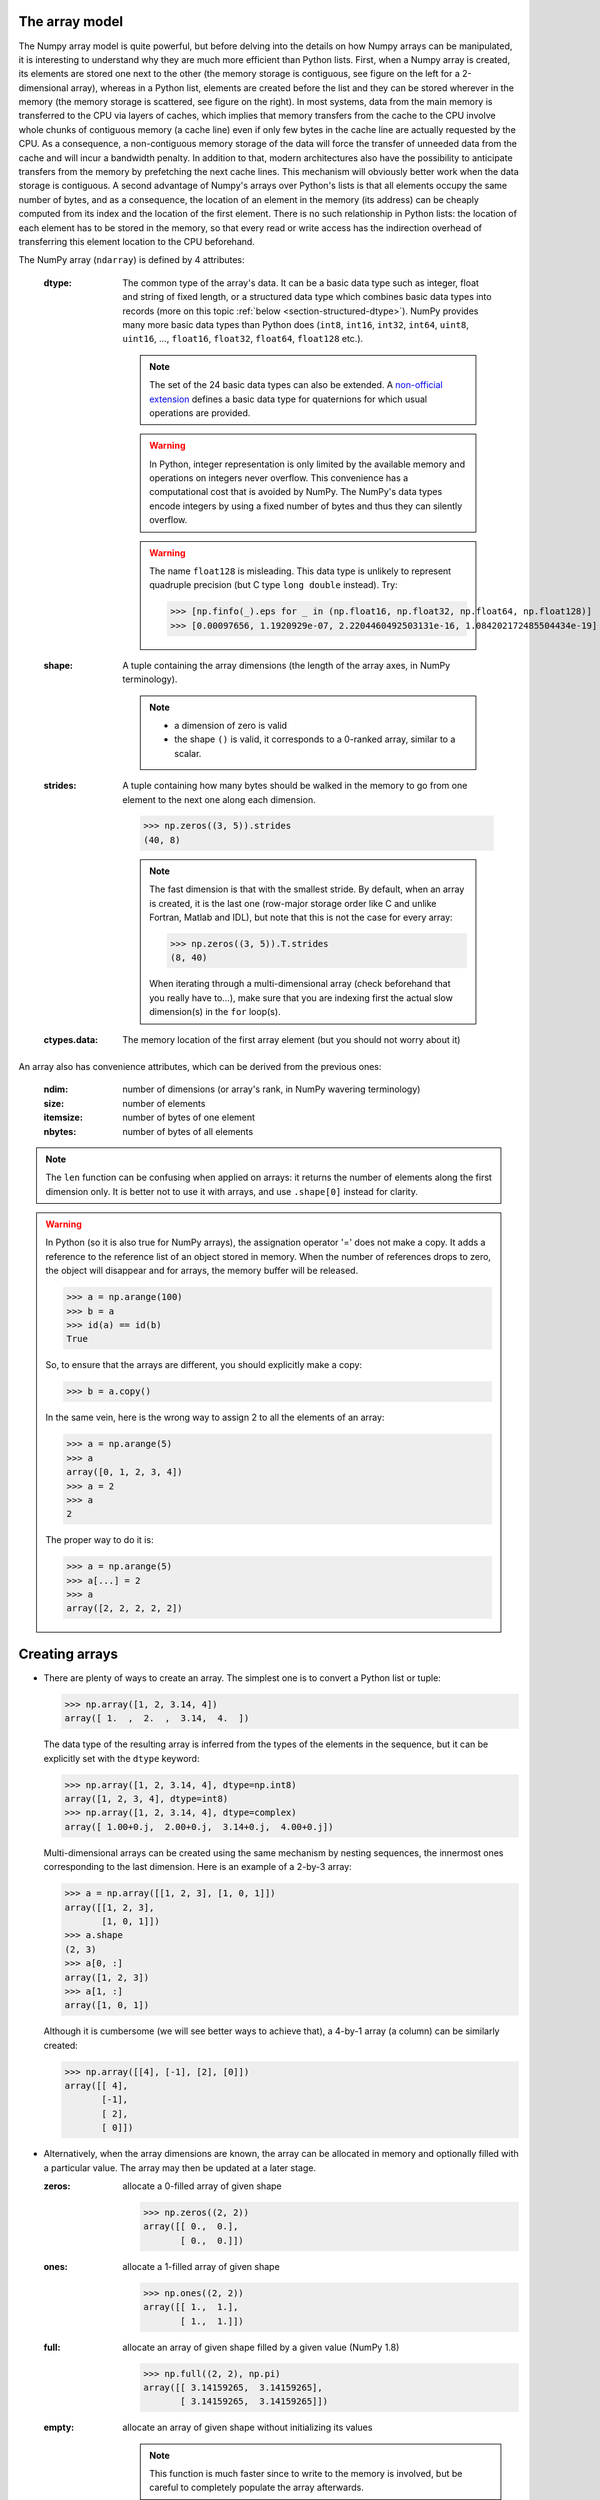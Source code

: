The array model
---------------

The Numpy array model is quite powerful, but before delving into the details on how Numpy arrays can be manipulated, it is interesting to understand why they are much more efficient than Python lists.
First, when a Numpy array is created, its elements are stored one next to the other (the memory storage is contiguous, see figure on the left for a 2-dimensional array), whereas in a Python list, elements are created before the list and they can be stored wherever in the memory (the memory storage is scattered, see figure on the right). In most systems, data from the main memory is transferred to the CPU via layers of caches, which implies that memory transfers from the cache to the CPU involve whole chunks of contiguous memory (a cache line) even if only few bytes in the cache line are actually requested by the CPU. As a consequence, a non-contiguous memory storage of the data will force the transfer of unneeded data from the cache and will incur a bandwidth penalty. In addition to that, modern architectures also have the possibility to anticipate transfers from the memory by prefetching the next cache lines. This mechanism will obviously better work when the data storage is contiguous. A second advantage of Numpy's arrays over Python's lists is that all elements occupy the same number of bytes, and as a consequence, the location of an element in the memory (its address) can be cheaply computed from its index and the location of the first element. 
There is no such relationship in Python lists: the location of each element has to be stored in the memory, so that every read or write access has the indirection overhead of transferring this element location to the CPU beforehand.

.. image:: layout_2darray.png
   :width: 40%

.. image:: layout_listoflist.png
   :width: 40%


The NumPy array (``ndarray``) is defined by 4 attributes:

  :dtype: The common type of the array's data. It can be a basic data type such as integer, float and string of fixed length, or a structured data type which combines basic data types into records (more on this topic :ref:`below <section-structured-dtype>`). NumPy provides many more basic data types than Python does (``int8``, ``int16``, ``int32``, ``int64``, ``uint8``, ``uint16``, ..., ``float16``, ``float32``, ``float64``, ``float128`` etc.).

          .. note:: The set of the 24 basic data types can also be extended. A `non-official extension <https://github.com/martinling/numpy_quaternion>`_ defines a basic data type for quaternions for which usual operations are provided.

          .. warning:: In Python, integer representation is only limited by the available memory and operations on integers never overflow. This convenience has a computational cost that is avoided by NumPy. The NumPy's data types encode integers by using a fixed number of bytes and thus they can silently overflow.

          .. warning:: The name ``float128`` is misleading. This data type is unlikely to represent quadruple precision (but C type ``long double`` instead). Try:

                    >>> [np.finfo(_).eps for _ in (np.float16, np.float32, np.float64, np.float128)]
                    >>> [0.00097656, 1.1920929e-07, 2.2204460492503131e-16, 1.084202172485504434e-19]

  :shape: A tuple containing the array dimensions (the length of the array axes, in NumPy terminology).

          .. note::
             * a dimension of zero is valid
             * the shape ``()`` is valid, it corresponds to a 0-ranked array, similar to a scalar.

  :strides: A tuple containing how many bytes should be walked in the memory to go from one element to the next one along each dimension.
            
            >>> np.zeros((3, 5)).strides
            (40, 8)

            .. note:: The fast dimension is that with the smallest stride. By default, when an array is created, it is the last one (row-major storage order like C and unlike Fortran, Matlab and IDL), but note that this is not the case for every array:

                      >>> np.zeros((3, 5)).T.strides
                      (8, 40)

                      When iterating through a multi-dimensional array (check beforehand that you really have to...), make sure that you are indexing first the actual slow dimension(s) in the ``for`` loop(s).

  :ctypes.data: The memory location of the first array element (but you should not worry about it)

An array also has convenience attributes, which can be derived from the previous ones:

  :ndim: number of dimensions (or array's rank, in NumPy wavering terminology)
  :size: number of elements
  :itemsize: number of bytes of one element
  :nbytes: number of bytes of all elements

.. note:: The ``len`` function can be confusing when applied on arrays: it returns the number of elements along the first dimension only. It is better not to use it with arrays, and use ``.shape[0]`` instead for clarity.

.. warning:: In Python (so it is also true for NumPy arrays), the assignation operator '=' does not make a copy. It adds a reference to the reference list of an object stored in memory. When the number of references drops to zero, the object will disappear and for arrays, the memory buffer will be released.

    >>> a = np.arange(100)
    >>> b = a
    >>> id(a) == id(b)
    True

    So, to ensure that the arrays are different, you should explicitly make a copy:

    >>> b = a.copy()

    In the same vein, here is the wrong way to assign 2 to all the elements of an array:

    >>> a = np.arange(5)
    >>> a
    array([0, 1, 2, 3, 4])
    >>> a = 2
    >>> a
    2

    The proper way to do it is:

    >>> a = np.arange(5)
    >>> a[...] = 2
    >>> a
    array([2, 2, 2, 2, 2])


Creating arrays
---------------

* There are plenty of ways to create an array. The simplest one is to convert a Python list or tuple:

  >>> np.array([1, 2, 3.14, 4])
  array([ 1.  ,  2.  ,  3.14,  4.  ])

  The data type of the resulting array is inferred from the types of the elements in the sequence, but it can be explicitly set with the ``dtype`` keyword:

  >>> np.array([1, 2, 3.14, 4], dtype=np.int8)
  array([1, 2, 3, 4], dtype=int8)
  >>> np.array([1, 2, 3.14, 4], dtype=complex)
  array([ 1.00+0.j,  2.00+0.j,  3.14+0.j,  4.00+0.j])

  Multi-dimensional arrays can be created using the same mechanism by nesting sequences, the innermost ones corresponding to the last dimension. Here is an example of a 2-by-3 array:

  >>> a = np.array([[1, 2, 3], [1, 0, 1]])
  array([[1, 2, 3],
         [1, 0, 1]])
  >>> a.shape
  (2, 3)
  >>> a[0, :]
  array([1, 2, 3])
  >>> a[1, :]
  array([1, 0, 1])

  Although it is cumbersome (we will see better ways to achieve that), a 4-by-1 array (a column) can be similarly created:

  >>> np.array([[4], [-1], [2], [0]])
  array([[ 4],
         [-1],
         [ 2],
         [ 0]])

* Alternatively, when the array dimensions are known, the array can be allocated in memory and optionally filled with a particular value. The array may then be updated at a later stage.

  :zeros: allocate a 0-filled array of given shape

         >>> np.zeros((2, 2))
         array([[ 0.,  0.],
                [ 0.,  0.]])

  :ones: allocate a 1-filled array of given shape

         >>> np.ones((2, 2))
         array([[ 1.,  1.],
                [ 1.,  1.]])

  :full: allocate an array of given shape filled by a given value (NumPy 1.8)

         >>> np.full((2, 2), np.pi)
         array([[ 3.14159265,  3.14159265],
                [ 3.14159265,  3.14159265]])

  :empty: allocate an array of given shape without initializing its values

          .. note:: This function is much faster since to write to the memory is involved, but be careful to completely populate the array afterwards.

  .. note:: By default, these functions return a ``float64`` array. To specify another data type, use the ``dtype`` keyword.

* It is possible to use another variable as a template to create a new array with the same data type and shape:

  >>> a = np.array([[1, 2, 3], [3, 2, 1]])
  >>> b = np.zeros_like(a)
  >>> c = np.ones_like(a)
  >>> d = np.full_like(a, 2.)
  >>> e = np.empty_like(a)
  >>> for _ in a, b, c, d, e:
  ...     print(_.dtype, _.shape)
  (dtype('int64'), (2, 3))
  (dtype('int64'), (2, 3))
  (dtype('int64'), (2, 3))
  (dtype('int64'), (2, 3))
  (dtype('int64'), (2, 3))

* Since discretization is at the heart of scientific computing, creation of grids has been made straightforward and it can be done in several ways:

  :arange: Return evenly spaced values (the number of elements is known).

           >>> np.arange(10, dtype=float)
           array([ 0.,  1.,  2.,  3.,  4.,  5.,  6.,  7.,  8.,  9.])
           >>> start = 1
           >>> step = 0.1
           >>> n = 10
           >>> start + np.arange(n).reshape(2, -1) * step
           array([[ 1. ,  1.1,  1.2,  1.3,  1.4],
                  [ 1.5,  1.6,  1.7,  1.8,  1.9]])

           .. note:: other calling sequences than ``start + np.arange(n) * step`` can be used with ``arange``, but there are little compelling reasons to use them (see next function ``linspace``).

  :linspace: Return evenly spaced values (the boundaries are known).

             >>> np.linspace(2, 4, 6)
             array([ 2. ,  2.4,  2.8,  3.2,  3.6,  4. ])

  :logspace: Return numbers evenly spaced on a log scale. By default the base 10 is used. The end points specify the base's powers.

             >>> np.logspace(0, 2, 5)
             array([ 1., 3.16227766, 10., 31.6227766, 100.])

             .. note:: unlike Python's ``range`` builtin, the last point of the interval is included by default in the array returned by ``linspace`` and ``logspace``.

  :meshgrid: Return coordinate matrices from two or more coordinate vectors.

      >>> nx = 3
      >>> ny = 2
      >>> x_1d = np.linspace(0, 1, nx)
      >>> y_1d = np.linspace(0, 1, ny)
      >>> x_2d, yv_2d = np.meshgrid(x_1d, y_1d)
      >>> x_2d
      array([[ 0. ,  0.5,  1. ],
             [ 0. ,  0.5,  1. ]])
      >>> y_2d
      array([[ 0.,  0.,  0.],
             [ 1.,  1.,  1.]])
      >>> np.sqrt(x_2d**2 + y_2d**2)
      array([[ 0.        ,  0.5       ,  1.        ],
             [ 1.        ,  1.11803399,  1.41421356]])

  :mgrid: Return a dense multi-dimensional meshgrid.

      .. warning:: Brackets are used and not parentheses.

      >>> N = 4
      >>> i, j = np.mgrid[0:N, 0:N]
      >>> i.shape, j.shape
      (4, 4), (4, 4)
      >>> i
      array([[0, 0, 0, 0],
             [1, 1, 1, 1],
             [2, 2, 2, 2],
             [3, 3, 3, 3]])
      >>> j
      array([[0, 1, 2, 3],
             [0, 1, 2, 3],
             [0, 1, 2, 3],
             [0, 1, 2, 3]])
      >>> distance = np.sqrt((i-1)**2 + (j-1)**2)
      >>> distance
      array([[ 1.41421356,  1.        ,  1.41421356,  2.23606798],
             [ 1.        ,  0.        ,  1.        ,  2.        ],
             [ 1.41421356,  1.        ,  1.41421356,  2.23606798],
             [ 2.23606798,  2.        ,  2.23606798,  2.82842712]])

      Another calling sequence specifies the bounds and the number of samples:

      >>> i, j = np.mgrid[0:1:complex(3), 0:1:complex(3)]
      >>> i
      array([[ 0. ,  0. ,  0. ],
             [ 0.5,  0.5,  0.5],
             [ 1. ,  1. ,  1. ]])
      >>> j
      array([[ 0. ,  0.5,  1. ],
             [ 0. ,  0.5,  1. ],
             [ 0. ,  0.5,  1. ]])

  :ogrid: Return a sparse multi-dimensional meshgrid.

      >>> N = 4
      >>> i, j = np.ogrid[0:N, 0:N]
      >>> i.shape, j.shape
      (4, 1), (1, 4)
      >>> i
      array([[0],
             [1],
             [2],
             [3]])
      >>> j
      array([[0, 1, 2, 3]])

      The sparse grid can be manipulated using :ref:`broadcasting <section-broadcasting>` to achieve the same result as that of the dense grid:

      >>> distance = np.sqrt((i-1)**2 + (j-1)**2)
      >>> distance
      array([[ 1.41421356,  1.        ,  1.41421356,  2.23606798],
             [ 1.        ,  0.        ,  1.        ,  2.        ],
             [ 1.41421356,  1.        ,  1.41421356,  2.23606798],
             [ 2.23606798,  2.        ,  2.23606798,  2.82842712]])

      Similarly to `mgrid`, an alternate calling sequence can be used:

      >>> i, j = np.ogrid[0:1:complex(3), 0:1:complex(3)]
      >>> i
      array([[ 0. ],
             [ 0.5],
             [ 1. ]])
      >>> j
      array([[ 0. ,  0.5,  1. ]])


* Creation of arrays populated by pseudonumbers. The package ``numpy.random`` contains pseudonumber generators for the usual distributions. Many more are available in ``scipy.stats``.

  :random_itegers: Return random integers between a lower and upper value, inclusive.

    .. note:: ``randint`` also exists. It doesn't do anything that ``random_integers`` cannot, except confusing the user. Stick with ``random_integers``, which has a better name.

    .. note:: Even if a default value exists for the lower value, it is better practice to specify both the lower and upper values (``randint`` has not the same default value, so don't bother memorizing it).

    >>> np.random.random_integers(1, 6, (3, 2))
    array([[5, 2],
           [3, 6],
           [1, 6]])

  :random_sample: Return uniformly distributed random floats in the half-open interval [0.0, 1.0).

    .. note:: for the only purpose of confusing users even more, this function has 3 aliases ``random``, ``randf`` and ``sample``! Avoid them. And there's also ``rand``, see note below.

    >>> np.random.random_sample((3, 2))
    array([[ 0.55442892,  0.97919858],
           [ 0.40742057,  0.00879652],
           [ 0.098388836,  0.67112335]])

  :standard_nomal: Return random floats from the standard normal distribution.

    >>> np.random.standard_normal((3, 2))
    array([[ 1.72573865,  0.8938781 ],
           [ 0.37971588, -0.40010123],
           [-0.33761754,  0.07175398]])

  .. note:: I prefer not to use MATLAB® equivalent shortcuts ``rand`` (for ``random_sample``) and ``randn`` (for ``standard_normal``), even if they are conveniently available in ``numpy``'s module namespace. Their calling sequence ``rand(d0, d1, ...)`` is inconsistent with most other NumPy functions such as ``zeros``, ``ones``, ``random_integers``, ``random_sample``, ``standard_normal``, ``standard_cauchy`` etc., which take a tuple as first argument to specify the array shape.


Basic operations
----------------

* Functions in NumPy are vectorized

  :np.sum: sum of elements
  :np.cumsum: cumulative sum of elements
  :np.product: product of elements
  :np.cumproduct: cumulative product of elements
  :np.sort: sort elements
  :np.argsort: return the indices that would sort an array
  :np.all: return True if all array elements evaluate to True
  :np.any: return True if any array element evaluates to True
  :np.min: return the minimum element of an array
  :np.max: return the maximum element of an array

  .. note:: Python builtin functions ``all``, ``any``, ``min`` and ``max`` should not be used with NumPy arrays since 1) they are slow and 2) they will not work on multi-dimensional arrays.

  With these functions, an axis can be specified: it is the axis that will be collapsed and along which the operation is performed.

  >>> a = arange(8).reshape((2, 4))
  >>> print(a)
  [[0 1 2 3]
   [4 5 6 7]]
  >>> print(np.sum(a, axis=0))
  [ 4  6  8 10]
  >>> print(np.sum(a, axis=1))
  [ 6 22]

  .. note:: axes can be specified by starting from the last one, using negative values. ``-1`` stands for the last axis, ``-2`` for the last but one.

* Most common operations with two operands are performed element-wise:

  >>> a = np.array([[0, 1, 0],
  ...               [2, 3, 4]])
  >>> b = np.array([[2, 2, 2],
  ...               [3, 3, 3]])
  >>> a * b
  array([[ 0,  2,  0],
         [ 6,  9, 12]])


* Boolean operations.
  
  The operators ``not``, ``and`` and ``or`` should not be used with arrays.

  === = ========================
  not → ``~`` or ``logical_not``
  and → ``&`` or ``logical_and``
  or  → ``|`` or ``logical_or``
  xor → ``^`` or ``logical_xor``
  === = ========================

  .. note:: The operators ``~``, ``&``, ``|`` and ``^`` have a very high priority, so parenthesis must be used to combine expressions. The following example shows how to print the number of times that 1 or 10 are drawn from a uniform distribution:

    >>> a = np.random.random_integers(1, 10, 1000)
    >>> np.sum((a == 1) | (a == 10))
    207

.. topic:: **Exercise**: Computation of :math:`\pi` by Monte-Carlo sampling.
    :class: green

    Given the random variables X and Y following the uniform distribution between -1 and 1, the probability for the point (X, Y) to be inside the unity disk is the ratio of the surface of the unity disk and that of the unity square, i.e. :math:`\pi/4`. It is then possible possible to compute :math:`\pi` by drawing realizations of X and Y and counting the fraction of points (X, Y) inside the unity disk.

    Vectorize the following pure Python code, by using NumPy arrays and functions.

    .. literalinclude:: pi_montecarlo_slow.py
        :lines: 5-

    .. only:: html

        [:ref:`Solution <pi_montecarlo.py>`]


Indexing arrays
---------------

* integers and slices: like Python

  .. warning:: indexing starts at 0!

  .. warning:: in slices, the stop point is excluded from the selection!

  .. note:: negative indices are fine.

  >>> a = np.arange(10)
  >>> a[3: -3]
  array([3, 4, 5, 6])
  >>> a[::2]
  array([0, 2, 4, 6, 8])
  >>> a.strides, a[::2].strides
  (8,), (16,)

* The ellipsis ``...`` replaces as many ``:`` as possible. For an array ``a`` of rank 4: ``a[..., 0, :]`` is equivalent to ``a[:, :, 0, :]``

  >>> a = np.arange((2, 3, 4, 5))
  >>> a[..., 0].shape
  (2, 3, 4)

  .. note:: ``a[i]`` is equivalent to ``a[i, ...]``

* A boolean array can be used as a mask to select elements.

  >>> x = np.random.random_sample(1000)
  >>> x[x > 3] = 0

  .. note:: Use boolean masks instead of the ``where`` function!


* selection indexing: an integer array can also be used

  >>> x = np.random.random_sample(1000)
  >>> index = np.argsort(x)
  >>> x[index[:10]] = 0


.. topic:: **Exercise**: Array creation
  :class: green

  Create the following 1-dimensional arrays:

      .. math::
         a_1 &= [\underbrace{0\,0\,0 \cdots 0}_{N\ \rm times}\;\underbrace{1\,1 \cdots 1}_{N-1\ \rm times}\;\underbrace{2 \cdots 2}_{N-2\ \rm times}\;\cdots\;N-2\;N-2\;N-1] \\
         a_2 &= [0\,1 \cdots N-1\quad 0\,1 \cdots N-2\;\cdots\;0\,1\,2\;0\,1\;0]

  .. only:: html

            [:ref:`Solution <array_creation.py>`]

.. topic:: **Exercise**: Histogram
  :class: green

  Complete the missing parts of the code below to do this exercise.
  Given a large number of particules of velocities :math:`v_x, v_y, v_z` distributed according to the standard normal distribution, plot the histogram of the speed in 1, 2 and 3 dimensions:

      .. math::
        v_1 &= |v_x| = \sqrt{v_x^2} \\
        v_2 &= \sqrt{v_x^2+v_y^2} \\
        v_3 &= \sqrt{v_x^2+v_y^2+v_z^2}

  and compare it to the theoretical Maxwell distributions:

      .. math::
         f_n(v) = \left(\frac{\pi}{2}\right)^{-\frac{|n-2|}{2}} v^{n-1} e^{-\frac{1}{2}v^2}

  where :math:`n` = 1, 2, 3 is the number of dimensions.

  ::

    from __future__ import division
    import numpy as np
    import matplotlib.pyplot as mp


    def velocity2speed(velocity, ndims):
        """ Return the ndims-dimensional speed of the particles. """
        return ...


    def speed_distribution(speed, ndims):
        """
        Return the probability distribution function of the ndims-dimensional
        speed of the particles.
        """
        return ...


    NPARTICULES = 1000000

    velocity = np.random.standard_normal((NPARTICULES, 3))

    for ndims in (1, 2, 3):
        speed = velocity2speed(...)
        ax = mp.subplot(1, 3, ndims)
        n, bins, patches = ax.hist(speed, ...)
        ax.set_title('{}-d speed distribution'.format(ndims))
        ax.set_xlim(0, 5)
        ax.set_ylim(0, 0.9)
        ax.set_xlabel('speed')
        ax.plot(..., ..., 'r', linewidth=2)

    mp.show()

  .. only:: html

            [:ref:`Solution <plot_maxwell.py>`]


Manipulating arrays
-------------------

* Transformations that change the shape but not the size

  :.reshape: Give a new shape.

           .. note:: One shape dimension can be -1. In this case, the value is inferred from the number of elements of the array and the remaining dimensions.

                     >>> a = np.ones((4, 2, 7))
                     >>> b = a.reshape((4, -1))
                     >>> b.shape
                     (4, 14)

  :.ravel: Flatten an array to one dimension.

         .. note:: By default, in the ``reshape`` and ``ravel`` transformations, the elements of the input and output array are identical when both travelled following the row-major order.

  :.T: Transpose of the array.
  :.swapaxes: Interchange two axes.
  :np.rollaxis: Roll a specified axis backwards, until it lies in a given position.
  :.squeeze: Remove single-dimensional entries from the shape of the array.

  It is also easy to add a new dimension, using ``None`` (or equivalently ``np.newaxis``):

  >>> a = np.zeros((3, 5))
  >>> a[..., None].shape
  (3, 5, 1)
  >>> a[:, None, :].shape
  (3, 1, 5)
  >>> a[None, ...].shape
  (1, 3, 5)

  We will see later how much this notation can be handy when used in conjonction with broadcasting.

* Transformations that change the size

  :np.resize: Return a new array with the specified shape, repeating the array if necessary
  :tile: Construct an array by repeating A the given number of times.
  :resize: TBD
  :repeat: TBD


.. topic:: **Exercise**:
    :class: green

    Write a function that returns the mean of each 100 element block of a vector of size 100×N. The first version will loop over the vector slices by using a list comprehension and the second one will use NumPy transformation functions to avoid the ``for`` loop. The vector elements will be drawn from any statistical distribution. 

    .. only:: html

        [:ref:`Solution <block_mean.py>`]


Views and copies
----------------

A powerful aspect of NumPy's array model is that many operations can be performed without copying the data, which can be expensive especially when handling big datasets. For instance, indexing using a slice returns a view on the initial array, which mean that the initial and sliced arrays share the same memory buffer. This is a frequent source a confusion, since modifying the view will affect the original array. It is then important to know which operations return a view and which ones a copy. A view on an array is different from a reference: even though they share the same memory buffer, the viewing and viewed arrays are different Python objects:

    >>> a = np.zeros(10)
    >>> b = a.view()
    >>> id(a) == id(b)
    False
    >>> a.ctypes.data == b.ctypes.data
    True

.. topic:: **Exercise**:
       :class: green

       Given the function

       >>> def isview(a, b):
       ...     """
       ...     Return True if b is a view on a.
       ...     (It is assumed that a's memory buffer is contiguous)
       ...     """
       ...     return a.ctypes.data <= b.ctypes.data < a.ctypes.data + a.nbytes

       and the array

       >>> a = np.arange(24, dtype=float)
       >>> a.shape = (3, 2, 4)

       let's first check that slicing an array does not copy it:

       >>> isview(a, a[:2, 1, 1:3])
       True

       Then, check what the following actions do and whether their result is a view or a copy:

       ::

           a.copy()
           a[:, ::-1, :]
           a.view(complex)
           a.view([('position', float, 3), ('mass', float)])
           a.reshape((6, -1))
           a[..., None]
           a.ravel()
           a.flatten()
           a.T
           a.T.ravel()
           a.swapaxes(0, 1)
           np.rollaxis(a, 2)
           a.astype(int)
           a.astype(float)
           np.asarray(a)
           np.asarray(a, dtype=float)
           np.asarray(a, dtype=int)
           np.array(a, dtype=float, copy=False)


Combining arrays
----------------

  :r\_: Translate slice objects to concatenation along the first axis.

        >>> np.r_[np.array([1,2,3]), 0, 0, np.array([4,5,6])]
        array([1, 2, 3, 0, 0, 4, 5, 6])
  :hstack: Stack arrays in sequence horizontally (column wise).
  :vstack: Stack arrays in sequence vertically (row wise).
  :dstack: Stack arrays in sequence depth wise (along third axis).
  :concatenate: Join a sequence of arrays together.
  :column_stack: Stack 1-D arrays as columns into a 2-D array.
  :row_stack: Stack arrays in sequence vertically (row wise).


.. _section-broadcasting:

Broadcasting
------------

Broadcasting allows operations (such as addition, multiplication etc.) which are normally element-wise to be carried on arrays of different shapes. It is a virtual replication of the arrays along the missing dimensions. It can be seen as a generalization of operations involving an array and a scalar.

* the addition of a scalar on an matrix can be seen as the addition of a matrix with identical elements (and same dimensions).

.. image:: broadcast_scalar.png

* the addition of a row on a matrix will be seen as the addition of a matrix with replicated rows (the number of columns must match).

.. image:: broadcast_row.png

* conversely the addition of a column on a matrix will be seen as the addition of a matrix with replicated columns (the number of rows must match)

.. image:: broadcast_column.png

* What if the rank of the arrays is greater than 2? There is no restriction on the rank: any dimension of length 1 is broadcastable and is virtually replicated to match the other array's dimension length. The two arrays may have different broadcastable dimensions. If this happens, the result of the operation will have more elements than any of the operands.

* Can it work on arrays of different ranks? Sure! Dimensions of length 1 are **prepended** (added on the left of the array shape) until the two arrays have the same rank. As a consequence, the following operation is possible:

    >>> np.zeros((5, 9)) + np.ones(9)

  but not this one, since the righmost dimensions are different:

    >>> np.zeros((5, 9)) + np.ones(5)
    ValueError: operands could not be broadcast together with shapes (5,9) (5)

  So for columns, an additional dimension must be specified and added on the right:

    >>> np.zeros((5, 9)) + np.ones(5)[:, None]


* Can it work on more than two arrays? Yes again! But you have to find an element-wise operation with more than two operands...

* Since the replication is virtual, no memory is wasted. Broadcasting is fast. Use it wherever possible, just keep an eye on the size of the broadcast result to make sure that it does not become too large.

.. topic:: **Exercise**:
    :class: green

    Can the arrays of the following shapes be broadcast together? If yes, what would be the shape of the result?

    * (7, 1) and (7, 4)

    * (7,) and (4, 7)

    * (3, 3) and (2, 3)

    * (1, 1, 1, 8) and (1, 9, 1)

    * (4, 1, 9) and (3, 1)


    .. only:: html

        [:ref:`Solution <broadcasting_shapes>`]

.. topic:: **Exercise**:
    :class: green

    Remove the ``for`` loops in this code by using broadcasting and measure the improvement in execution time.

    ::

      from __future__ import division
      import matplotlib.pyplot as mp
      import numpy as np

      NDETECTORS = 8
      NSAMPLES = 1000
      SAMPLING_PERIOD = 0.1
      GLITCH_TAU = 0.3
      GLITCH_AMPL = 20
      GAIN_SIGMA = 0.03
      SOURCE_AMPL = 7
      SOURCE_PERIOD = 5
      NOISE_SIGMA = 0.7

      time = np.arange(NSAMPLES) * SAMPLING_PERIOD
      glitch = np.zeros(NSAMPLES)
      glitch[100:] = GLITCH_AMPL * np.exp(-time[:-100] / GLITCH_TAU)
      gain = 1 + GAIN_SIGMA * np.random.standard_normal(NDETECTORS)
      offset = np.arange(NDETECTORS)
      source = SOURCE_AMPL * np.sin(2 * np.pi * time / SOURCE_PERIOD)
      noise = NOISE_SIGMA * np.random.standard_normal((NDETECTORS, NSAMPLES))
      
      signal = np.empty((NDETECTORS, NSAMPLES))
      for idet in xrange(NDETECTORS):
          for isample in xrange(NSAMPLES):
              signal[idet, isample] = gain[idet] * source[isample] + \
                                      glitch[isample] + offset[idet] + \
                                      noise[idet, isample]

      mp.figure()
      mp.subplot('211')
      mp.imshow(signal, aspect='auto', interpolation='none')
      mp.xlabel('sample')
      mp.ylabel('detector')
      mp.subplot('212')
      for s in signal:
          mp.plot(time, s)
      mp.xlabel('time [s]')
      mp.ylabel('signal')
      mp.show()

    .. only:: html

        [:ref:`Solution <plot_broadcasting.py>`]

.. topic:: **Exercise**:
    :class: green

    Write a one-liner function that normalizes by the euclidian norm M N-dimensional real vectors packed in an array of shape (M, N).

    .. only:: html

        [:ref:`Solution <normalize.py>`]


Universal functions (Ufuncs)
----------------------------

Arrays and universal functions are the two fundamental NumPy building blocks. The most basic operations on arrays are performed by these ufuncs.

======== ========================
Operator Ufunc
======== ========================
``+``    ``np.add``
``-``    ``np.subtract``
``*``    ``np.multiply``
``/``    ``np.true_divide`` (with: ``from __future__ import division``)
``//``   ``np.floor_divide``
``**``   ``np.power``
``%``    ``np.mod``
``==``   ``np.equal``
``!=``   ``np.not_equal``
``<``    ``np.less``
``<=``   ``np.less_equal``
``>``    ``np.greater``
``>=``   ``np.greater_equal``
``~``    ``np.logical_not`` or ``np.bitwise_not``
``&``    ``np.logical_and`` or ``np.bitwise_and``
``|``    ``np.logical_or``  or ``np.bitwise_or``
``^``    ``np.logical_xor`` or ``np.bitwise_xor``
======== ========================

`Many functions <http://docs.scipy.org/doc/numpy/reference/ufuncs.html#available-ufuncs>`_ are also implemented as ufuncs: ``absolute``, ``conj``, ``sign``, ``cos``, ``sin``, ``tan``, ``arccos``, ``arcsin``, ``arctan2`` and many more...

A ``ufunc`` has the following characteritics:

1. a buffer can be provided for the output, which can be useful to avoid temporaries.

   >>> N = 1000000
   >>> x = np.random.random_sample(N)
   >>> %timeit 2 * np.sin(x) + x
   10 loops, best of 3: 45 ms per loop
   >>> out = np.empty_like(x)
   >>> %timeit global out; np.sin(x, out); out *= 2; out += x
   10 loops, best of 3: 37 ms per loop


2. it implements the broadcasting mechanism on its inputs and outputs.

3. it has the following methods (which are only useful for ufuncs with two arguments):

   :reduce: reduce `a` to a scalar or `a`'s dimension by one, by applying the ``ufunc`` along all axes or one specified axis. Equivalent to:

       >>> r = x[0]
       >>> for i in range(1, len(x) - 1):
       ...     r = ufunc(r, x[i])

   :accumulate: accumulate the result of applying the ``ufunc`` to all elements. Equivalent to:

       >>> a = np.empty(len(x))
       >>> a[0] = x[0]
       >>> for i in range(1, len(x) - 1):
       ...     a[i] = ufunc(a[i - 1], x[i])

   :outer: outer product equivalent to:
           
       >>> r = np.empty(len(x), len(y))
       >>> for i in range(len(x)):
       ...     for j in range(len(y)):
       ...         r[i, j] = ufunc(x[i], y[j])

       Example: the truth table of logical operators can be obtained straightforwardly using this method.

       >>> tf = [True, False]
       >>> np.logical_and.outer(tf, tf)
       array([[ True, False],
              [False, False]], dtype=bool)
       >>> np.logical_or.outer(tf, tf)
       array([[ True,  True],
              [ True, False]], dtype=bool)

The use of ufuncs in NumPy is pervasive and the following non-ufunc functions, which are amongst the most basic ones, are using internally the ufunc methods that we have just described:

    ============= ======================
    Function      Under the hood
    ============= ======================
    np.sum        np.add.reduce
    np.cumsum     np.add.accumulate
    np.product    np.multiply.reduce
    np.cumproduct np.multiply.accumulate
    np.min        np.minimum.reduce
    np.max        np.maximum.reduce
    np.any        np.logical_or.reduce
    np.all        np.logical_and.reduce
    ============= ======================

It is relatively easy to write ufuncs in C.


.. topic:: **Exercise**:
    :class: green

    Using ufunc capabilities, create :math:`M\times N` matrices :math:`A` and :math:`B` such that

      .. math::
         A_{ij} &= i + j \\
         B_{ij} &= ij

    with :math:`0\le i<M` and  :math:`0\le j<N`

    .. only:: html

        [:ref:`Solution <ufunc_matrices.py>`]


Special values
--------------

NumPy supports IEEE 754 floating point special values `NaN` and `inf`. These literal values are available as ``np.nan`` and ``np.inf`` and are stored as Python ``float``.

NumPy's behaviour when an IEEE exception occurs is configurable with the ``seterr`` function. If your code produces NaNs, you can raise exceptions when NaN are triggered to know where the problem happens:

    >>> np.seterr(invalid='raise')

To inspect these special values:

:isinf: Return True for positive or negative infinite numbers
:isnan: Return True for NaN elements

    >>> from __future__ import division
    >>> N = 1000000
    >>> a = np.random.random_integers(0, 10, N)
    >>> b = np.random.random_integers(0, 10, N)
    >>> c = a / b
    >>> np.all(np.isnan(c) == ((a == 0) & (b == 0)))
    True
:isfinite: Return True for finite elements (non-infinite and non-NaN)

And to make them non-special:

:nan_to_num: Set `NaN` to zero, `+inf` to max float and `-inf` to min float

When NaN values are present in an array, most NumPy functions will propagate them to the result instead of restricting the operation to the non-NaN elements. To explicitly discard the NaNs, one should call the following functions: ``nanmin``, ``nanmax``, ``nanargmin``, ``nanargmax``, ``nanmean``, ``nanstd``, ``nanvar``, ``nansum``.


.. _section-structured-dtype:

Structured data types
---------------------

Basic data types can be combined to form structured data types, akin to C's ``struct`` or Fortran's derived types. The synthax to create such records is strict, it must be a **list** of **tuples**, each tuple containing the name, data type and optionally the shape of the field. The field values are accessed by using brackets enclosing the field names.

>>> point_dtype = [('x', float), ('y', float), ('z', float)]
>>> n = 100
>>> points = np.empty(n, dtype=point_dtype)
>>> points['x'] = np.random.random_sample(n)
>>> points['y'] = np.random.random_sample(n)
>>> points['z'] = np.random.random_sample(n)
>>> points[0]
(0.1620762355727834, 0.2395019980532217, 0.9167745701692562)
>>> points[10] = (1, 1 , 0)

Another example, in which the shapes of the fields are specified:

>>> spectra_dtype = [('fluxdensity', float, 100),
...                  ('wavelength', float, 100)]
>>> spectrum = np.zeros((), dtype=spectra_dtype)
>>> spectrum['wavelength'].size
100

.. note:: Fields can be strings, but since array elements must have a fixed common ``itemsize``, it is mandatory to specify the maximum number of characters. Structured data types can also be combined together:

   >>> galaxy_dtype = [('name', 'S256'),
   ...                 ('pos', point_dtype)]
   >>> galaxy = np.zeros(10, dtype=galaxy_dtype)
   >>> galaxy[0] = ('M81', (1, -1, 0))
   >>> galaxy[0]['name']
   'M81'
   >>> galaxy[0]['pos']['x'], galaxy[0]['pos']['y'], galaxy[0]['pos']['z']
   (1.0, -1.0, 0.0)


.. warning:: Indexing using boolean or integer arrays makes a copy. In the following expression, a temporary structured array is created to store ``galaxy[[0, 1]]``

   >>> galaxy[[0, 1]]['name'] = 'new name 1', 'new name 2'

   and this is where the update of the field ``name`` takes place. As a consequence, the original array is left intact:

   >>> print(galaxy[:2]['name'])
   ['M81' '']

   To circumvent this potential source of mistakes using boolean and integer arrays, the indexing should be performed rightmost:

   >>> galaxy['name'][[0, 1]] = 'new name 1', 'new name 2'
   >>> print(galaxy[:2]['name'])

   Note that using integers or slices for indexing does not make a copy, so rightmost indexing is not required in these cases:

   >>> galaxy[:2]['name'] = 'galaxy 1', 'galaxy 2'
   >>> print(galaxy[:2]['name'])
   ['galaxy 1' 'galaxy 2']

.. topic:: **Exercise**: Indirect sort.
    :class: green

    An indirect sort consists in using an array to sort another one.

    First, create a structured dtype with a string field ``name`` (no more than 10 characters) and an integer field ``age``. Then use it to allocate a large array of people. The ``name`` field will be populated with ``id1``, ``id2``, etc. and the ``age`` field according to any random distribution. Sort the people according to their age by two methods: 1) using the function ``np.argsort`` and 2) looking at the ``np.sort`` documentation related to structured arrays.

    .. only:: html

        [:ref:`Solution <indirect_sort.py>`]


Record arrays
-------------

Accessing fields in structured arrays by using brackets can be a bit clumsy. Fortunately, it is possible to access these fields in a more concise way, as attributes, by using record arrays. It can be done in the following way (field values are not initialized):

    >>> source_dtype = [('name', 'S256'),
    ...                 ('ra', float),
    ...                 ('dec', float)]
    >>> source = np.recarray(10, dtype=source_dtype)
    >>> source[0] = ('M81', 148.8882208, 69.0652947)
    >>> print(source[0].name, source[0].ra, source[0].dec)
    ('M81', 148.8882208, 69.065294699999995)

An existing structured array can be viewed as a ``recarray``:

    >>> source = np.empty(10, dtype=source_dtype).view(np.recarray)
    >>> source[0] = ('M81', 148.8882208, 69.0652947)

.. warning::

    \... but attribute access is broken for scalars (NumPy 1.8):

    >>> source[0].name
    AttributeError: 'numpy.void' object has no attribute 'name'

    So one should write:

    >>> source.name[0]
    'M81'

    And even for record arrays obtained with the ``np.recarray`` constructor, attribute access is broken (NumPy 1.8) for scalars with nested data types (write ``galaxy.pos.x[0]`` instead of ``galaxy[0].pos.x`` as well).


Dense linear algebra
--------------------

Although a specific class (``matrix``) does exist to facilitate matrix handling (the signs ``*`` and ``**`` have been redefined to mean matrix multiplication and power), it is seldom used in practice, the reason being that it is more frequent to deal with arrays of dimensions larger than two.

In the NumPy name space:

:dot:       Vector-vector, matrix-vector or matrix-matrix dot product

    .. note:: 1-dimensional arrays are used as column vectors:

        >>> M = np.array([[1, 2],
        ...               [0, 1]])
        >>> x = np.array([1, 1])
        >>> np.dot(M, x)
        array([3, 1])

        but beware that the transpose of a 1-dimensional array is still 1-dimensional, so the expression :math:`x^{\rm T} M` should be written as:

        >>> np.dot(x, M)

        or

        >>> np.dot(M.T, x)
        

:tensordot: Compute tensor dot product along specified axes
:einsum:    Evaluate the Einstein summation convention on the operands
:eye:       Return the identity matrix

The NumPy package ``linalg`` has the following functions:

:norm:            Vector or matrix norm
:inv:             Inverse of a square matrix
:solve:           Solve a linear system of equations
:det:             Determinant of a square matrix
:lstsq:           Solve linear least-squares problem
:pinv:            Pseudo-inverse (Moore-Penrose) calculated using a singular value decomposition
:matrix_power:    Integer power of a square matrix

Eigenvalues and decompositions:

:eig:             Eigenvalues and vectors of a square matrix
:eigh:            Eigenvalues and eigenvectors of a Hermitian matrix
:eigvals:         Eigenvalues of a square matrix
:eigvalsh:        Eigenvalues of a Hermitian matrix
:cond:            Compute the condition number of a matrix
:qr:              QR decomposition of a matrix
:svd:             Singular value decomposition of a matrix
:cholesky:        Cholesky decomposition of a matrix

Tensor operations:

:tensorsolve:     Solve a linear tensor equation
:tensorinv:       Calculate an inverse of a tensor
